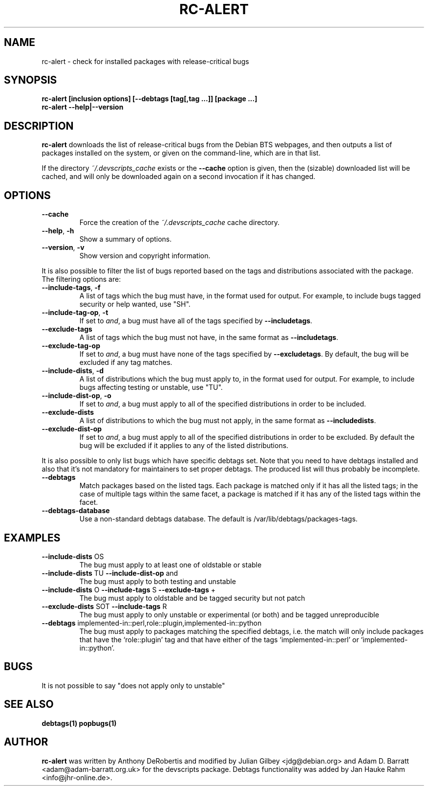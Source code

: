 .TH RC-ALERT 1 "Debian Utilities" "DEBIAN" \" -*- nroff -*-
.SH NAME
rc-alert \- check for installed packages with release-critical bugs
.SH SYNOPSIS
\fBrc-alert [inclusion options] [\-\-debtags [tag[,tag ...]] [package ...]\fR
.br
\fBrc-alert \-\-help|\-\-version\fR
.SH DESCRIPTION
\fBrc-alert\fR downloads the list of release-critical bugs from the
Debian BTS webpages, and then outputs a list of packages installed on
the system, or given on the command-line, which are in that list.
.P
If the directory \fI~/.devscripts_cache\fP exists or the
\fB\-\-cache\fP option is given, then the (sizable) downloaded list
will be cached, and will only be downloaded again on a second
invocation if it has changed.
.SH OPTIONS
.TP
.BR \-\-cache
Force the creation of the \fI~/.devscripts_cache\fP cache directory.
.TP
.BR \-\-help ", " \-h
Show a summary of options.
.TP
.BR \-\-version ", " \-v
Show version and copyright information.
.P
It is also possible to filter the list of bugs reported based on the
tags and distributions associated with the package. The filtering options
are:
.TP
.BR \-\-include\-tags ", " \-f
A list of tags which the bug must have, in the format used for output.
For example, to include bugs tagged security or help wanted, use "SH".
.TP
.BR \-\-include\-tag\-op ", " \-t
If set to \fIand\fP, a bug must have all of the tags specified by
\fB\-\-includetags\fP.
.TP
.BR \-\-exclude\-tags
A list of tags which the bug must not have, in the same format as
\fB\-\-includetags\fP.
.TP
.BR \-\-exclude\-tag\-op
If set to \fIand\fP, a bug must have none of the tags specified by
\fB\-\-excludetags\fP.  By default, the bug will be excluded if any tag
matches.
.TP
.BR \-\-include\-dists ", " \-d
A list of distributions which the bug must apply to, in the format used for
output.  For example, to include bugs affecting testing or unstable, use "TU".
.TP
.BR \-\-include\-dist\-op ", " \-o
If set to \fIand\fP, a bug must apply to all of the specified distributions in
order to be included.
.TP
.BR \-\-exclude\-dists
A list of distributions to which the bug must not apply, in the same format as
\fB\-\-includedists\fP.
.TP
.BR \-\-exclude\-dist\-op
If set to \fIand\fP, a bug must apply to all of the specified distributions
in order to be excluded.  By default the bug will be excluded if it applies
to any of the listed distributions.
.P
It is also possible to only list bugs which have specific debtags set. Note
that you need to have debtags installed and also that it's not mandatory for
maintainers to set proper debtags. The produced list will thus probably be
incomplete.
.TP
.BR \-\-debtags
Match packages based on the listed tags. Each package is matched only if it has
all the listed tags; in the case of multiple tags within the same facet, a
package is matched if it has any of the listed tags within the facet.
.TP
.BR \-\-debtags\-database
Use a non-standard debtags database.  The default is
/var/lib/debtags/packages-tags.
.SH EXAMPLES
.TP
.BR \-\-include\-dists " OS"
The bug must apply to at least one of oldstable or stable
.TP
.BR \-\-include\-dists " TU" " \-\-include\-dist\-op" " and"
The bug must apply to both testing and unstable
.TP
.BR \-\-include\-dists " O" " \-\-include\-tags" " S" " \-\-exclude\-tags" " +"
The bug must apply to oldstable and be tagged security but not patch
.TP
.BR \-\-exclude\-dists " SOT" " \-\-include\-tags" " R"
The bug must apply to only unstable or experimental (or both) and be tagged
unreproducible
.TP
.BR \-\-debtags " implemented-in::perl,role::plugin,implemented-in::python"
The bug must apply to packages matching the specified debtags, i.e. the match
will only include packages that have the ‘role::plugin’ tag and that have
either of the tags ‘implemented-in::perl’ or ‘implemented-in::python’.
.SH BUGS
It is not possible to say "does not apply only to unstable"
.SH SEE ALSO
.BR debtags(1)
.BR popbugs(1)
.SH AUTHOR
\fBrc-alert\fR was written by Anthony DeRobertis and modified by
Julian Gilbey <jdg@debian.org> and Adam D. Barratt <adam@adam-barratt.org.uk>
for the devscripts package. Debtags functionality was added by Jan Hauke Rahm
<info@jhr-online.de>.
